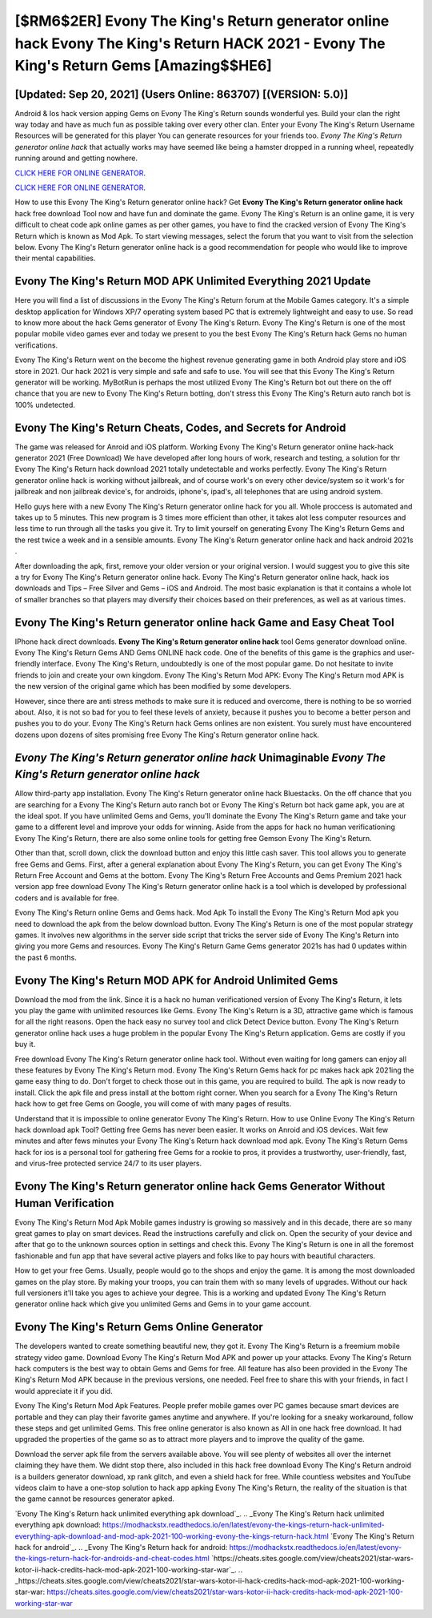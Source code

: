[$RM6$2ER] Evony The King's Return generator online hack Evony The King's Return HACK 2021 - Evony The King's Return Gems [Amazing$$HE6]
=========

[Updated: Sep 20, 2021] (Users Online: 863707) [(VERSION: 5.0)]
---------

Android & Ios hack version apping Gems on Evony The King's Return sounds wonderful yes.  Build your clan the right way today and have as much fun as possible taking over every other clan. Enter your Evony The King's Return Username Resources will be generated for this player You can generate resources for your friends too.  *Evony The King's Return generator online hack* that actually works may have seemed like being a hamster dropped in a running wheel, repeatedly running around and getting nowhere.

`CLICK HERE FOR ONLINE GENERATOR`_.

.. _CLICK HERE FOR ONLINE GENERATOR: http://livedld.xyz/8f0cded

`CLICK HERE FOR ONLINE GENERATOR`_.

.. _CLICK HERE FOR ONLINE GENERATOR: http://livedld.xyz/8f0cded

How to use this Evony The King's Return generator online hack?  Get **Evony The King's Return generator online hack** hack free download Tool now and have fun and dominate the game.  Evony The King's Return is an online game, it is very difficult to cheat code apk online games as per other games, you have to find the cracked version of Evony The King's Return which is known as Mod Apk.  To start viewing messages, select the forum that you want to visit from the selection below. Evony The King's Return generator online hack is a good recommendation for people who would like to improve their mental capabilities.

Evony The King's Return MOD APK Unlimited Everything 2021 Update
---------

Here you will find a list of discussions in the Evony The King's Return forum at the Mobile Games category.  It's a simple desktop application for Windows XP/7 operating system based PC that is extremely lightweight and easy to use.  So read to know more about the hack Gems generator of Evony The King's Return.  Evony The King's Return is one of the most popular mobile video games ever and today we present to you the best Evony The King's Return hack Gems no human verifications.

Evony The King's Return went on the become the highest revenue generating game in both Android play store and iOS store in 2021. Our hack 2021 is very simple and safe and safe to use.  You will see that this Evony The King's Return generator will be working. MyBotRun is perhaps the most utilized Evony The King's Return bot out there on the off chance that you are new to Evony The King's Return botting, don't stress this Evony The King's Return auto ranch bot is 100% undetected.


Evony The King's Return Cheats, Codes, and Secrets for Android
---------

The game was released for Anroid and iOS platform. Working Evony The King's Return generator online hack-hack generator 2021 (Free Download) We have developed after long hours of work, research and testing, a solution for thr Evony The King's Return hack download 2021 totally undetectable and works perfectly.  Evony The King's Return generator online hack is working without jailbreak, and of course work's on every other device/system so it work's for jailbreak and non jailbreak device's, for androids, iphone's, ipad's, all telephones that are using android system.

Hello guys here with a new Evony The King's Return generator online hack for you all.  Whole proccess is automated and takes up to 5 minutes. This new program is 3 times more efficient than other, it takes alot less computer resources and less time to run through all the tasks you give it. Try to limit yourself on generating Evony The King's Return Gems and the rest twice a week and in a sensible amounts.  Evony The King's Return generator online hack and hack android 2021s .

After downloading the apk, first, remove your older version or your original version.  I would suggest you to give this site a try for Evony The King's Return generator online hack.  Evony The King's Return generator online hack, hack ios downloads and Tips – Free Silver and Gems – iOS and Android. The most basic explanation is that it contains a whole lot of smaller branches so that players may diversify their choices based on their preferences, as well as at various times.

**Evony The King's Return generator online hack** Game and Easy Cheat Tool
---------

IPhone hack direct downloads.  **Evony The King's Return generator online hack** tool Gems generator download online. Evony The King's Return Gems AND Gems ONLINE hack code. One of the benefits of this game is the graphics and user-friendly interface.  Evony The King's Return, undoubtedly is one of the most popular game. Do not hesitate to invite friends to join and create your own kingdom. Evony The King's Return Mod APK: Evony The King's Return mod APK is the new version of the original game which has been modified by some developers.

However, since there are anti stress methods to make sure it is reduced and overcome, there is nothing to be so worried about. Also, it is not so bad for you to feel these levels of anxiety, because it pushes you to become a better person and pushes you to do your. Evony The King's Return hack Gems onlines are non existent. You surely must have encountered dozens upon dozens of sites promising free Evony The King's Return generator online hack.

*Evony The King's Return generator online hack* Unimaginable *Evony The King's Return generator online hack*
---------

Allow third-party app installation.  Evony The King's Return generator online hack Bluestacks. On the off chance that you are searching for a Evony The King's Return auto ranch bot or Evony The King's Return bot hack game apk, you are at the ideal spot.  If you have unlimited Gems and Gems, you'll dominate the ‎Evony The King's Return game and take your game to a different level and improve your odds for winning. Aside from the apps for hack no human verificationing Evony The King's Return, there are also some online tools for getting free Gemson Evony The King's Return.

Other than that, scroll down, click the download button and enjoy this little cash saver. This tool allows you to generate free Gems and Gems.  First, after a general explanation about Evony The King's Return, you can get Evony The King's Return Free Account and Gems at the bottom. Evony The King's Return Free Accounts and Gems Premium 2021 hack version app free download Evony The King's Return generator online hack is a tool which is developed by professional coders and is available for free.

Evony The King's Return online Gems and Gems hack.  Mod Apk To install the Evony The King's Return Mod apk you need to download the apk from the below download button.  Evony The King's Return is one of the most popular strategy games. It involves new algorithms in the server side script that tricks the server side of Evony The King's Return into giving you more Gems and resources. Evony The King's Return Game Gems generator 2021s has had 0 updates within the past 6 months.

Evony The King's Return MOD APK for Android Unlimited Gems
---------

Download the mod from the link.  Since it is a hack no human verificationed version of Evony The King's Return, it lets you play the game with unlimited resources like Gems.  Evony The King's Return is a 3D, attractive game which is famous for all the right reasons.  Open the hack easy no survey tool and click Detect Device button.  Evony The King's Return generator online hack uses a huge problem in the popular Evony The King's Return application.  Gems are costly if you buy it.

Free download Evony The King's Return generator online hack tool.  Without even waiting for long gamers can enjoy all these features by Evony The King's Return mod.  Evony The King's Return Gems hack for pc makes hack apk 2021ing the game easy thing to do.  Don't forget to check those out in this game, you are required to build. The apk is now ready to install. Click the apk file and press install at the bottom right corner. When you search for a Evony The King's Return hack how to get free Gems on Google, you will come of with many pages of results.

Understand that it is impossible to online generator Evony The King's Return.  How to use Online Evony The King's Return hack download apk Tool? Getting free Gems has never been easier.  It works on Anroid and iOS devices.  Wait few minutes and after fews minutes your Evony The King's Return hack download mod apk. Evony The King's Return Gems hack for ios is a personal tool for gathering free Gems for a rookie to pros, it provides a trustworthy, user-friendly, fast, and virus-free protected service 24/7 to its user players.

Evony The King's Return generator online hack Gems Generator Without Human Verification
---------

Evony The King's Return Mod Apk Mobile games industry is growing so massively and in this decade, there are so many great games to play on smart devices. Read the instructions carefully and click on. Open the security of your device and after that go to the unknown sources option in settings and check this.  Evony The King's Return is one in all the foremost fashionable and fun app that have several active players and folks like to pay hours with beautiful characters.

How to get your free Gems.  Usually, people would go to the shops and enjoy the game.  It is among the most downloaded games on the play store.  By making your troops, you can train them with so many levels of upgrades. Without our hack full versioners it'll take you ages to achieve your degree.  This is a working and updated ‎Evony The King's Return generator online hack which give you unlimited Gems and Gems in to your game account.

Evony The King's Return Gems Online Generator
---------

The developers wanted to create something beautiful new, they got it.  Evony The King's Return is a freemium mobile strategy video game.  Download Evony The King's Return Mod APK and power up your attacks.  Evony The King's Return hack computers is the best way to obtain Gems and Gems for free.  All feature has also been provided in the Evony The King's Return Mod APK because in the previous versions, one needed. Feel free to share this with your friends, in fact I would appreciate it if you did.

Evony The King's Return Mod Apk Features. People prefer mobile games over PC games because smart devices are portable and they can play their favorite games anytime and anywhere. If you're looking for a sneaky workaround, follow these steps and get unlimited Gems.  This free online generator is also known as All in one hack free download.  It had upgraded the properties of the game so as to attract more players and to improve the quality of the game.

Download the server apk file from the servers available above.  You will see plenty of websites all over the internet claiming they have them. We didnt stop there, also included in this hack free download Evony The King's Return android is a builders generator download, xp rank glitch, and even a shield hack for free.  While countless websites and YouTube videos claim to have a one-stop solution to hack app apking Evony The King's Return, the reality of the situation is that the game cannot be resources generator apked.

`Evony The King's Return hack unlimited everything apk download`_.
.. _Evony The King's Return hack unlimited everything apk download: https://modhackstx.readthedocs.io/en/latest/evony-the-kings-return-hack-unlimited-everything-apk-download-and-mod-apk-2021-100-working-evony-the-kings-return-hack.html
`Evony The King's Return hack for android`_.
.. _Evony The King's Return hack for android: https://modhackstx.readthedocs.io/en/latest/evony-the-kings-return-hack-for-androids-and-cheat-codes.html
`https://cheats.sites.google.com/view/cheats2021/star-wars-kotor-ii-hack-credits-hack-mod-apk-2021-100-working-star-war`_.
.. _https://cheats.sites.google.com/view/cheats2021/star-wars-kotor-ii-hack-credits-hack-mod-apk-2021-100-working-star-war: https://cheats.sites.google.com/view/cheats2021/star-wars-kotor-ii-hack-credits-hack-mod-apk-2021-100-working-star-war